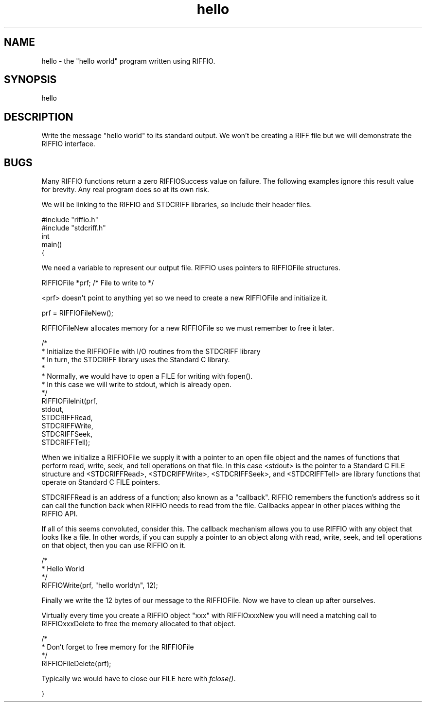 .rn '' }`
''' $RCSfile$$Revision$$Date$
'''
''' $Log$
'''
.de Sh
.br
.if t .Sp
.ne 5
.PP
\fB\\$1\fR
.PP
..
.de Sp
.if t .sp .5v
.if n .sp
..
.de Ip
.br
.ie \\n(.$>=3 .ne \\$3
.el .ne 3
.IP "\\$1" \\$2
..
.de Vb
.ft CW
.nf
.ne \\$1
..
.de Ve
.ft R

.fi
..
'''
'''
'''     Set up \*(-- to give an unbreakable dash;
'''     string Tr holds user defined translation string.
'''     Bell System Logo is used as a dummy character.
'''
.tr \(*W-|\(bv\*(Tr
.ie n \{\
.ds -- \(*W-
.ds PI pi
.if (\n(.H=4u)&(1m=24u) .ds -- \(*W\h'-12u'\(*W\h'-12u'-\" diablo 10 pitch
.if (\n(.H=4u)&(1m=20u) .ds -- \(*W\h'-12u'\(*W\h'-8u'-\" diablo 12 pitch
.ds L" ""
.ds R" ""
.ds L' '
.ds R' '
'br\}
.el\{\
.ds -- \(em\|
.tr \*(Tr
.ds L" ``
.ds R" ''
.ds L' `
.ds R' '
.ds PI \(*p
'br\}
.\"	If the F register is turned on, we'll generate
.\"	index entries out stderr for the following things:
.\"		TH	Title 
.\"		SH	Header
.\"		Sh	Subsection 
.\"		Ip	Item
.\"		X<>	Xref  (embedded
.\"	Of course, you have to process the output yourself
.\"	in some meaninful fashion.
.if \nF \{
.de IX
.tm Index:\\$1\t\\n%\t"\\$2"
..
.nr % 0
.rr F
.\}
.TH hello 3 "riffio" "14/Jun/96" "RIFFIO Documentation"
.IX Title "hello 3"
.UC
.IX Name "hello - the "hello world" program written using RIFFIO."
.if n .hy 0
.if n .na
.ds C+ C\v'-.1v'\h'-1p'\s-2+\h'-1p'+\s0\v'.1v'\h'-1p'
.de CQ          \" put $1 in typewriter font
.ft CW
'if n "\c
'if t \\&\\$1\c
'if n \\&\\$1\c
'if n \&"
\\&\\$2 \\$3 \\$4 \\$5 \\$6 \\$7
'.ft R
..
.\" @(#)ms.acc 1.5 88/02/08 SMI; from UCB 4.2
.	\" AM - accent mark definitions
.bd B 3
.	\" fudge factors for nroff and troff
.if n \{\
.	ds #H 0
.	ds #V .8m
.	ds #F .3m
.	ds #[ \f1
.	ds #] \fP
.\}
.if t \{\
.	ds #H ((1u-(\\\\n(.fu%2u))*.13m)
.	ds #V .6m
.	ds #F 0
.	ds #[ \&
.	ds #] \&
.\}
.	\" simple accents for nroff and troff
.if n \{\
.	ds ' \&
.	ds ` \&
.	ds ^ \&
.	ds , \&
.	ds ~ ~
.	ds ? ?
.	ds ! !
.	ds /
.	ds q
.\}
.if t \{\
.	ds ' \\k:\h'-(\\n(.wu*8/10-\*(#H)'\'\h"|\\n:u"
.	ds ` \\k:\h'-(\\n(.wu*8/10-\*(#H)'\`\h'|\\n:u'
.	ds ^ \\k:\h'-(\\n(.wu*10/11-\*(#H)'^\h'|\\n:u'
.	ds , \\k:\h'-(\\n(.wu*8/10)',\h'|\\n:u'
.	ds ~ \\k:\h'-(\\n(.wu-\*(#H-.1m)'~\h'|\\n:u'
.	ds ? \s-2c\h'-\w'c'u*7/10'\u\h'\*(#H'\zi\d\s+2\h'\w'c'u*8/10'
.	ds ! \s-2\(or\s+2\h'-\w'\(or'u'\v'-.8m'.\v'.8m'
.	ds / \\k:\h'-(\\n(.wu*8/10-\*(#H)'\z\(sl\h'|\\n:u'
.	ds q o\h'-\w'o'u*8/10'\s-4\v'.4m'\z\(*i\v'-.4m'\s+4\h'\w'o'u*8/10'
.\}
.	\" troff and (daisy-wheel) nroff accents
.ds : \\k:\h'-(\\n(.wu*8/10-\*(#H+.1m+\*(#F)'\v'-\*(#V'\z.\h'.2m+\*(#F'.\h'|\\n:u'\v'\*(#V'
.ds 8 \h'\*(#H'\(*b\h'-\*(#H'
.ds v \\k:\h'-(\\n(.wu*9/10-\*(#H)'\v'-\*(#V'\*(#[\s-4v\s0\v'\*(#V'\h'|\\n:u'\*(#]
.ds _ \\k:\h'-(\\n(.wu*9/10-\*(#H+(\*(#F*2/3))'\v'-.4m'\z\(hy\v'.4m'\h'|\\n:u'
.ds . \\k:\h'-(\\n(.wu*8/10)'\v'\*(#V*4/10'\z.\v'-\*(#V*4/10'\h'|\\n:u'
.ds 3 \*(#[\v'.2m'\s-2\&3\s0\v'-.2m'\*(#]
.ds o \\k:\h'-(\\n(.wu+\w'\(de'u-\*(#H)/2u'\v'-.3n'\*(#[\z\(de\v'.3n'\h'|\\n:u'\*(#]
.ds d- \h'\*(#H'\(pd\h'-\w'~'u'\v'-.25m'\f2\(hy\fP\v'.25m'\h'-\*(#H'
.ds D- D\\k:\h'-\w'D'u'\v'-.11m'\z\(hy\v'.11m'\h'|\\n:u'
.ds th \*(#[\v'.3m'\s+1I\s-1\v'-.3m'\h'-(\w'I'u*2/3)'\s-1o\s+1\*(#]
.ds Th \*(#[\s+2I\s-2\h'-\w'I'u*3/5'\v'-.3m'o\v'.3m'\*(#]
.ds ae a\h'-(\w'a'u*4/10)'e
.ds Ae A\h'-(\w'A'u*4/10)'E
.ds oe o\h'-(\w'o'u*4/10)'e
.ds Oe O\h'-(\w'O'u*4/10)'E
.	\" corrections for vroff
.if v .ds ~ \\k:\h'-(\\n(.wu*9/10-\*(#H)'\s-2\u~\d\s+2\h'|\\n:u'
.if v .ds ^ \\k:\h'-(\\n(.wu*10/11-\*(#H)'\v'-.4m'^\v'.4m'\h'|\\n:u'
.	\" for low resolution devices (crt and lpr)
.if \n(.H>23 .if \n(.V>19 \
\{\
.	ds : e
.	ds 8 ss
.	ds v \h'-1'\o'\(aa\(ga'
.	ds _ \h'-1'^
.	ds . \h'-1'.
.	ds 3 3
.	ds o a
.	ds d- d\h'-1'\(ga
.	ds D- D\h'-1'\(hy
.	ds th \o'bp'
.	ds Th \o'LP'
.	ds ae ae
.	ds Ae AE
.	ds oe oe
.	ds Oe OE
.\}
.rm #[ #] #H #V #F C
.SH "NAME"
.IX Header "NAME"
hello \- the \*(L"hello world\*(R" program written using RIFFIO.
.SH "SYNOPSIS"
.IX Header "SYNOPSIS"
hello
.SH "DESCRIPTION"
.IX Header "DESCRIPTION"
Write the message \*(L"hello world\*(R" to its standard
output.  We won't be creating a RIFF file but we will demonstrate the
RIFFIO interface.
.SH "BUGS"
.IX Header "BUGS"
Many RIFFIO functions return a zero RIFFIOSuccess value on failure.
The following examples ignore this result value for brevity.
Any real program does so at its own risk.
.PP
We will be linking to the RIFFIO and STDCRIFF libraries,
so include their header files.
.PP
.Vb 8
\&     
\&     #include "riffio.h"
\&     #include "stdcriff.h"
\&     
\&     int  
\&     main()
\&     {
\&     
.Ve
We need a variable to represent our output file.
RIFFIO uses pointers to RIFFIOFile structures.
.PP
.Vb 2
\&         RIFFIOFile *prf;     /* File to write to    */
\&     
.Ve
<prf> doesn't point to anything yet so we need to create
a new RIFFIOFile and initialize it.
.PP
.Vb 2
\&         prf = RIFFIOFileNew();
\&     
.Ve
RIFFIOFileNew allocates memory for a new RIFFIOFile so we must
remember to free it later.
.PP
.Vb 14
\&         /*
\&          * Initialize the RIFFIOFile with I/O routines from the STDCRIFF library
\&          * In turn, the STDCRIFF library uses the Standard C library.
\&          *
\&          * Normally, we would have to open a FILE for writing with fopen().
\&          * In this case we will write to stdout, which is already open.
\&          */
\&         RIFFIOFileInit(prf,
\&                        stdout, 
\&                        STDCRIFFRead, 
\&                        STDCRIFFWrite, 
\&                        STDCRIFFSeek, 
\&                        STDCRIFFTell);
\&         
.Ve
When we initialize a RIFFIOFile we supply it with a pointer to an open
file object and the names of functions that perform read, write, seek,
and tell operations on that file.  In this case <stdout> is the pointer
to a Standard C FILE structure and <STDCRIFFRead>, <STDCRIFFWrite>,
<STDCRIFFSeek>, and <STDCRIFFTell> are library functions that operate on
Standard C FILE pointers.
.PP
STDCRIFFRead is an address of a function; also known as a \*(L"callback\*(R".
RIFFIO remembers the function's address so it can call the function back
when RIFFIO needs to read from the file. Callbacks appear in other places
withing the RIFFIO API.
.PP
If all of this seems convoluted, consider this.  The callback mechanism
allows you to use RIFFIO with any object that looks like a file.  In other
words, if you can supply a pointer to an object along with read, write,
seek, and tell operations on that object, then you can use RIFFIO on it.
.PP
.Vb 5
\&         /*
\&          * Hello World
\&          */
\&         RIFFIOWrite(prf, "hello world\en", 12);
\&     
.Ve
Finally we write the 12 bytes of our message to the RIFFIOFile.
Now we have to clean up after ourselves.
.PP
.Vb 1
\&     
.Ve
Virtually every time you create a RIFFIO object \*(L"xxx\*(R" with RIFFIOxxxNew you
will need a matching call to RIFFIOxxxDelete to free the memory allocated
to that object.
.PP
.Vb 5
\&         /*
\&          * Don't forget to free memory for the RIFFIOFile
\&          */
\&         RIFFIOFileDelete(prf);
\&     
.Ve
Typically we would have to close our FILE here with \fIfclose()\fR.
.PP
.Vb 3
\&     
\&     }
\&     
.Ve

.rn }` ''
